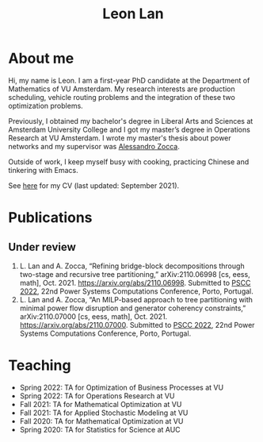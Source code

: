#+TITLE: Leon Lan
#+OPTIONS: toc:nil

* About me
#+ATTR_HTML: :width 300px :height 300px
[[file:img/LeonLan_HeadshotCropped.jpg]]

Hi, my name is Leon. I am a first-year PhD candidate at the Department of Mathematics of VU Amsterdam. My research interests are production scheduling, vehicle routing problems and the integration of these two optimization problems.

Previously, I obtained my bachelor's degree in Liberal Arts and Sciences at Amsterdam University College and I got my master’s degree in Operations Research at VU Amsterdam. I wrote my master's thesis about power networks and my supervisor was [[https://alessandrozocca.github.io/][Alessandro Zocca]].

Outside of work, I keep myself busy with cooking, practicing Chinese and tinkering with Emacs.

See [[https://drive.google.com/file/d/1AfrOHoGAMO2yAyKEAroXPrCXXljfBfJZ/view?usp=sharing][here]] for my CV (last updated: September 2021).

@@html:<a href='mailto:l.lan@vu.nl'><i class="fa fa-envelope" style="font-size:24px"></i></a>@@
@@html:<a href='https://twitter.com/leonlan_'><i class="fa fa-twitter" style="font-size:24px"></i></a>@@
@@html:<a href='https://github.com/leonlan'><i class="fa fa-github" style="font-size:24px"></i></a>@@
@@html:<a href='https://www.linkedin.com/in/leonlan/'><i class="fa fa-linkedin" style="font-size:24px"></i></a>@@

# - Google Scholar: https://scholar.google.com/citations?user=2yM55FwAAAAJ&hl=en
# My 4-year PhD programme is funded by a public-private initiative between VU Amsterdam, EQUANS, Bluerock Logistics and Fransen Gerrits to optimize supply chain logistics in the animal-feed industry and is supervised by Rob van der Mei (VU/CWI), Sandjai Bhulai (VU) and Joost Berkhout (VU). Our research focuses on the design of scalable and robust algorithms to integrate production and transport planning using traditional optimization techniques (MILP) and large-scale (meta)heuristics (local search, evolutionary algorithms).

* Publications
# ** Published
** Under review
1. L. Lan and A. Zocca, “Refining bridge-block decompositions through two-stage and recursive tree partitioning,” arXiv:2110.06998 [cs, eess, math], Oct. 2021. https://arxiv.org/abs/2110.06998. Submitted to [[https://pscc2022.pt/][PSCC 2022]], 22nd Power Systems Computations Conference, Porto, Portugal.
2. L. Lan and A. Zocca, “An MILP-based approach to tree partitioning with minimal power flow disruption and generator coherency constraints,” arXiv:2110.07000 [cs, eess, math], Oct. 2021. https://arxiv.org/abs/2110.07000. Submitted to [[https://pscc2022.pt/][PSCC 2022]], 22nd Power Systems Computations Conference, Porto, Portugal.

   # Other style that doesn't work because of newlines:
   # An MILP-based approach to tree partitioning with minimal power flow disruption and generator coherency constraints
    # Leon Lan, Alessandro Zocca
    # Submited to PSCC 2022, 22nd Power Systems Computations Conference, Porto, Portugal, October 2021

* Teaching
- Spring 2022: TA for Optimization of Business Processes at VU
- Spring 2022: TA for Operations Research at VU
- Fall 2021: TA for Mathematical Optimization at VU
- Fall 2021: TA for Applied Stochastic Modeling at VU
- Fall 2020: TA for Mathematical Optimization at VU
- Spring 2020: TA for Statistics for Science at AUC
